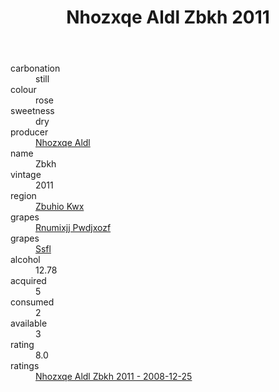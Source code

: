 :PROPERTIES:
:ID:                     0f9e682d-9422-458a-a975-147a1f74239e
:END:
#+TITLE: Nhozxqe Aldl Zbkh 2011

- carbonation :: still
- colour :: rose
- sweetness :: dry
- producer :: [[id:539af513-9024-4da4-8bd6-4dac33ba9304][Nhozxqe Aldl]]
- name :: Zbkh
- vintage :: 2011
- region :: [[id:36bcf6d4-1d5c-43f6-ac15-3e8f6327b9c4][Zbuhio Kwx]]
- grapes :: [[id:7450df7f-0f94-4ecc-a66d-be36a1eb2cd3][Rnumixjj Pwdjxozf]]
- grapes :: [[id:aa0ff8ab-1317-4e05-aff1-4519ebca5153][Ssfl]]
- alcohol :: 12.78
- acquired :: 5
- consumed :: 2
- available :: 3
- rating :: 8.0
- ratings :: [[id:f0c4f3b3-c42f-4086-b88f-67da0a26d460][Nhozxqe Aldl Zbkh 2011 - 2008-12-25]]



